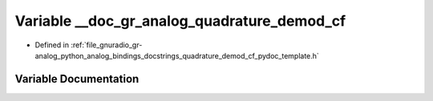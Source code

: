 .. _exhale_variable_quadrature__demod__cf__pydoc__template_8h_1a10fd4320a03cd611415f051a707985c3:

Variable __doc_gr_analog_quadrature_demod_cf
============================================

- Defined in :ref:`file_gnuradio_gr-analog_python_analog_bindings_docstrings_quadrature_demod_cf_pydoc_template.h`


Variable Documentation
----------------------


.. doxygenvariable:: __doc_gr_analog_quadrature_demod_cf
   :project: gnuradio